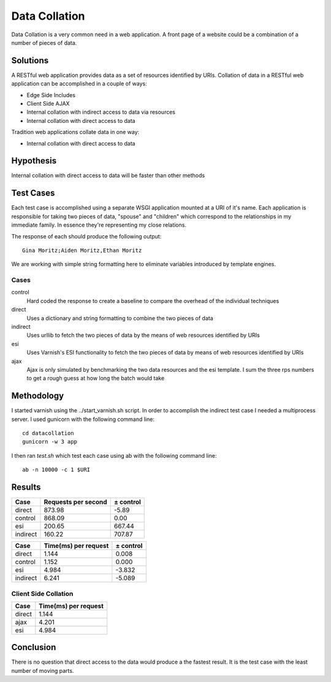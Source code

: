 Data Collation
===============

Data Collation is a very common need in a web application.  A front
page of a website could be a combination of a number of pieces of
data.

Solutions
----------

A RESTful web application provides data as a set of resources
identified by URIs.  Collation of data in a RESTful web application
can be accomplished in a couple of ways:

* Edge Side Includes
* Client Side AJAX
* Internal collation with indirect access to data via resources
* Internal collation with direct access to data

Tradition web applications collate data in one way:

* Internal collation with direct access to data

Hypothesis
-----------

Internal collation with direct access to data will be faster than
other methods


Test Cases
-----------
Each test case is accomplished using a separate WSGI application
mounted at a URI of it's name.  Each application is responsible for
taking two pieces of data, "spouse" and "children" which correspond to
the relationships in my immediate family.  In essence they're
representing my close relations.

The response of each should produce the following output::

    Gina Moritz;Aiden Moritz,Ethan Moritz

We are working with simple string formatting here to eliminate
variables introduced by template engines.

Cases
~~~~~~~~~~~~

control
    Hard coded the response to create a baseline to compare the
    overhead of the individual techniques

direct
    Uses a dictionary and string formatting to combine the two pieces
    of data

indirect
    Uses urllib to fetch the two pieces of data by the means of
    web resources identified by URIs

esi
    Uses Varnish's ESI functionality to fetch the two pieces of data
    by means of web resources identified by URIs

ajax
    Ajax is only simulated by benchmarking the two data resources
    and the esi template.  I sum the three rps numbers to get a 
    rough guess at how long the batch would take

Methodology
------------
I started varnish using the ../start_varnish.sh script.  In order to
accomplish the indirect test case I needed a multiprocess server.  I
used gunicorn with the following command line::

    cd datacollation
    gunicorn -w 3 app

I then ran *test.sh* which test each case using ab with the following
command line::

    ab -n 10000 -c 1 $URI

Results
--------

============== ==================== ====================
Case            Requests per second            ± control
============== ==================== ====================
direct                       873.98                -5.89
control                      868.09                 0.00
esi                          200.65               667.44
indirect                     160.22               707.87
============== ==================== ====================

============== ===================== =====================
Case            Time(ms) per request             ± control
============== ===================== =====================
direct                         1.144                 0.008
control                        1.152                 0.000
esi                            4.984                -3.832
indirect                       6.241                -5.089
============== ===================== =====================

Client Side Collation
~~~~~~~~~~~~~~~~~~~~~~

============== =====================
Case            Time(ms) per request
============== =====================
direct                         1.144
ajax                           4.201
esi                            4.984 
============== =====================


Conclusion
-----------

There is no question that direct access to the data would produce a
the fastest result. It is the test case with the least number of
moving parts.

